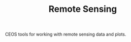 #+STARTUP: content indent hideblocks
#+TITLE: Remote Sensing
#+AUTHOR:
#+OPTIONS: ^:{}
#+OPTIONS: toc:nil


CEOS tools for working with remote sensing data and plots.
